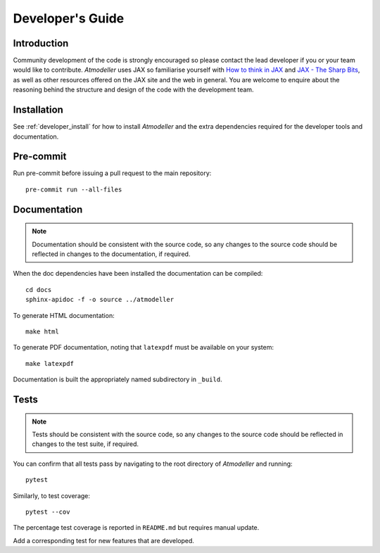 .. _DevelopersGuideFile:

Developer's Guide
=================

Introduction
------------

Community development of the code is strongly encouraged so please contact the lead developer if you or your team would like to contribute. *Atmodeller* uses JAX so familiarise yourself with `How to think in JAX <https://jax.readthedocs.io/en/latest/notebooks/thinking_in_jax.html>`_ and `JAX - The Sharp Bits <https://jax.readthedocs.io/en/latest/notebooks/Common_Gotchas_in_JAX.html>`_, as well as other resources offered on the JAX site and the web in general. You are welcome to enquire about the reasoning behind the structure and design of the code with the development team.

Installation
------------

See :ref:`developer_install` for how to install *Atmodeller* and the extra dependencies required for the developer tools and documentation.
 
Pre-commit
----------

Run pre-commit before issuing a pull request to the main repository::

    pre-commit run --all-files

Documentation
-------------

.. note::
    Documentation should be consistent with the source code, so any changes to the source code should be reflected in changes to the documentation, if required.

When the doc dependencies have been installed the documentation can be compiled::

    cd docs
    sphinx-apidoc -f -o source ../atmodeller

To generate HTML documentation::

    make html

To generate PDF documentation, noting that ``latexpdf`` must be available on your system::

    make latexpdf

Documentation is built the appropriately named subdirectory in ``_build``.

Tests
-----

.. note::
    Tests should be consistent with the source code, so any changes to the source code should be reflected in changes to the test suite, if required.

You can confirm that all tests pass by navigating to the root directory of *Atmodeller* and running::
    
    pytest
    
Similarly, to test coverage::

    pytest --cov

The percentage test coverage is reported in ``README.md`` but requires manual update.

Add a corresponding test for new features that are developed.